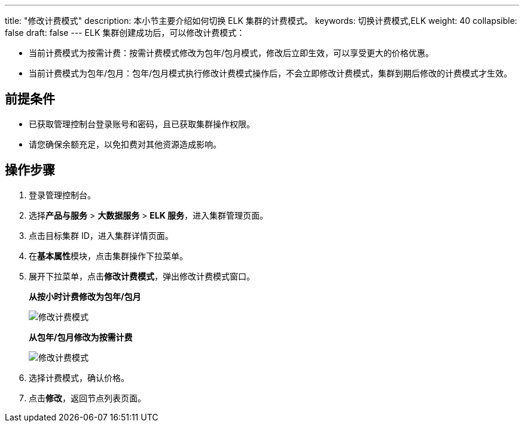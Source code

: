 ---
title: "修改计费模式"
description: 本小节主要介绍如何切换 ELK 集群的计费模式。
keywords: 切换计费模式,ELK
weight: 40
collapsible: false
draft: false
---
ELK 集群创建成功后，可以修改计费模式：

* 当前计费模式为按需计费：按需计费模式修改为包年/包月模式，修改后立即生效，可以享受更大的价格优惠。
* 当前计费模式为包年/包月：包年/包月模式执行修改计费模式操作后，不会立即修改计费模式，集群到期后修改的计费模式才生效。

== 前提条件

* 已获取管理控制台登录账号和密码，且已获取集群操作权限。
* 请您确保余额充足，以免扣费对其他资源造成影响。

== 操作步骤

. 登录管理控制台。
. 选择**产品与服务** > *大数据服务* > *ELK 服务*，进入集群管理页面。
. 点击目标集群 ID，进入集群详情页面。
. 在**基本属性**模块，点击集群操作下拉菜单。
. 展开下拉菜单，点击**修改计费模式**，弹出修改计费模式窗口。
+
*从按小时计费修改为包年/包月*
+
image::/images/cloud_service/bigdata/elk/switch_billing_mode.png[修改计费模式]
+
*从包年/包月修改为按需计费*
+
image::/images/cloud_service/bigdata/elk/switch_billing_mode01.png[修改计费模式]

. 选择计费模式，确认价格。
. 点击**修改**，返回节点列表页面。
